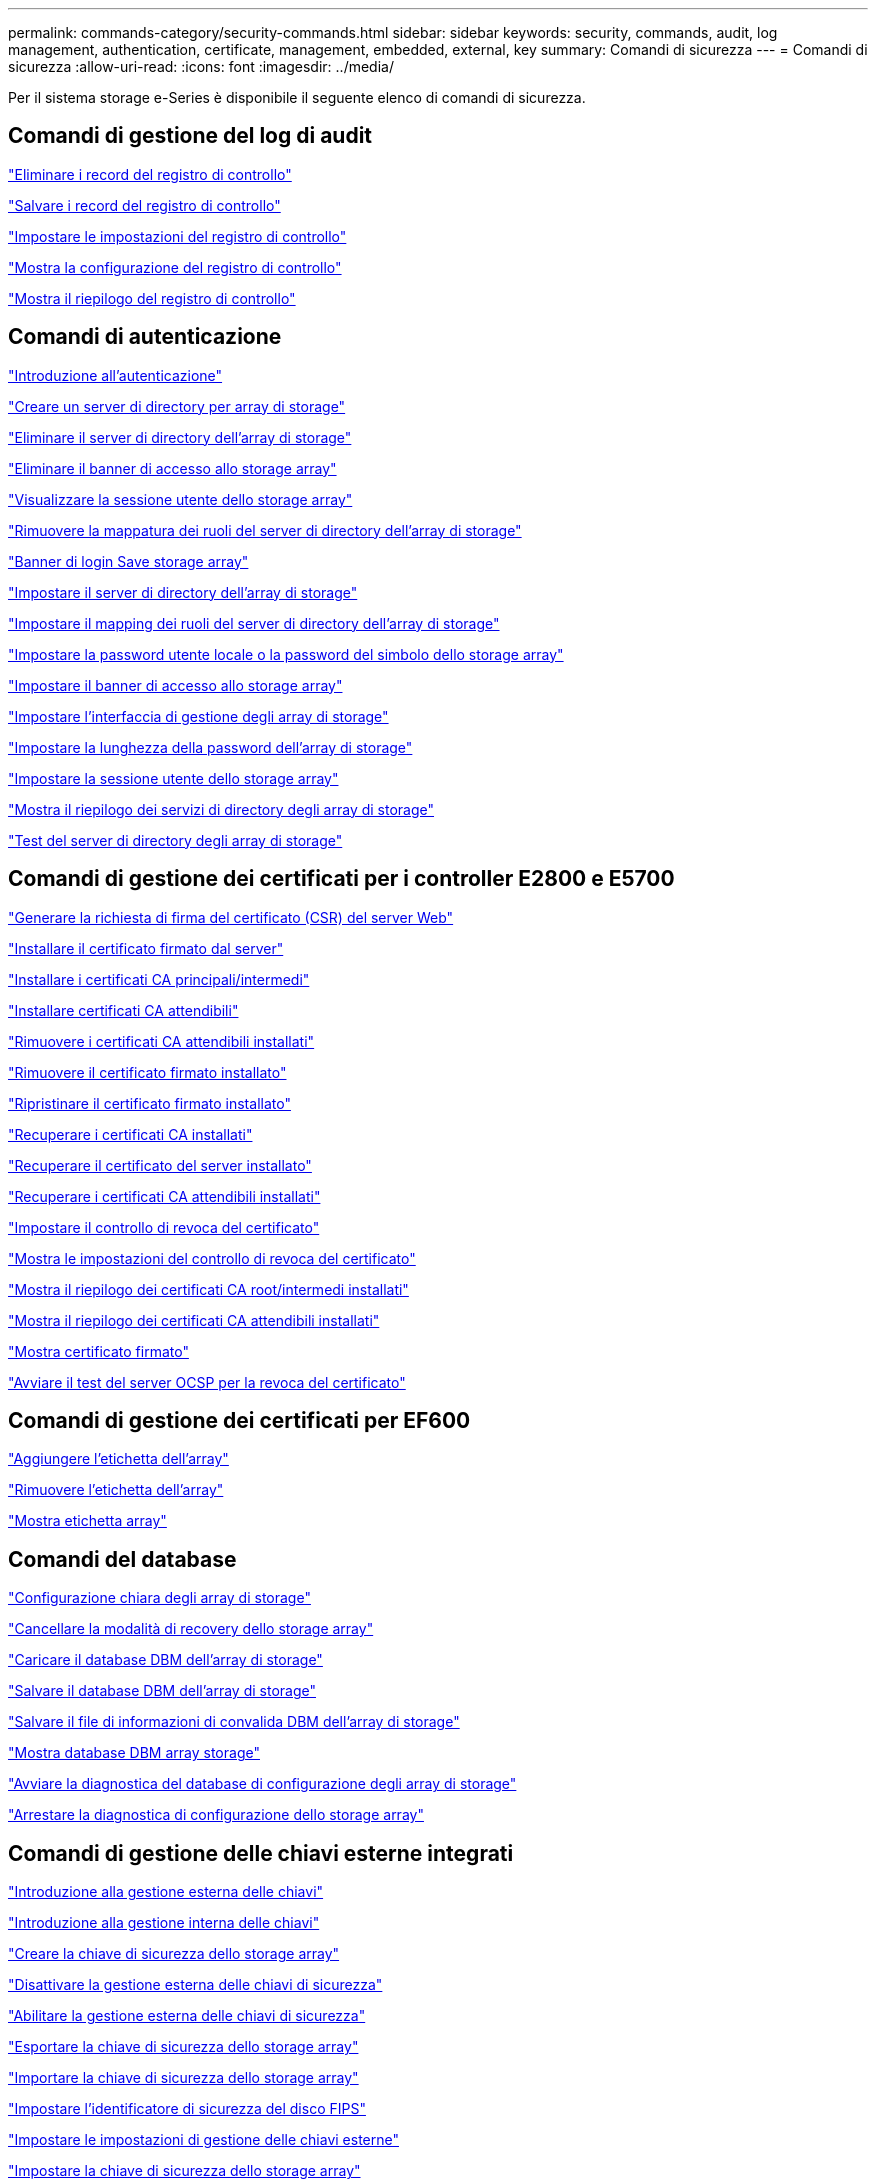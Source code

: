 ---
permalink: commands-category/security-commands.html 
sidebar: sidebar 
keywords: security, commands, audit, log management, authentication, certificate, management, embedded, external, key 
summary: Comandi di sicurezza 
---
= Comandi di sicurezza
:allow-uri-read: 
:icons: font
:imagesdir: ../media/


[role="lead"]
Per il sistema storage e-Series è disponibile il seguente elenco di comandi di sicurezza.



== Comandi di gestione del log di audit

link:../commands-a-z/delete-auditlog.html["Eliminare i record del registro di controllo"]

link:../commands-a-z/save-auditlog.html["Salvare i record del registro di controllo"]

link:../commands-a-z/set-auditlog.html["Impostare le impostazioni del registro di controllo"]

link:../commands-a-z/show-auditlog-configuration.html["Mostra la configurazione del registro di controllo"]

link:../commands-a-z/show-auditlog-summary.html["Mostra il riepilogo del registro di controllo"]



== Comandi di autenticazione

link:../commands-a-z/getting-started-with-authentication.html["Introduzione all'autenticazione"]

link:../commands-a-z/create-storagearray-directoryserver.html["Creare un server di directory per array di storage"]

link:../commands-a-z/delete-storagearray-directoryservers.html["Eliminare il server di directory dell'array di storage"]

link:../commands-a-z/delete-storagearray-loginbanner.html["Eliminare il banner di accesso allo storage array"]

link:../commands-a-z/show-storagearray-usersession.html["Visualizzare la sessione utente dello storage array"]

link:../commands-a-z/remove-storagearray-directoryserver.html["Rimuovere la mappatura dei ruoli del server di directory dell'array di storage"]

link:../commands-a-z/save-storagearray-loginbanner.html["Banner di login Save storage array"]

link:../commands-a-z/set-storagearray-directoryserver.html["Impostare il server di directory dell'array di storage"]

link:../commands-a-z/set-storagearray-directoryserver-roles.html["Impostare il mapping dei ruoli del server di directory dell'array di storage"]

link:../commands-a-z/set-storagearray-localusername.html["Impostare la password utente locale o la password del simbolo dello storage array"]

link:../commands-a-z/set-storagearray-loginbanner.html["Impostare il banner di accesso allo storage array"]

link:../commands-a-z/set-storagearray-managementinterface.html["Impostare l'interfaccia di gestione degli array di storage"]

link:../commands-a-z/set-storagearray-passwordlength.html["Impostare la lunghezza della password dell'array di storage"]

link:../commands-a-z/set-storagearray-usersession.html["Impostare la sessione utente dello storage array"]

link:../commands-a-z/show-storagearray-directoryservices-summary.html["Mostra il riepilogo dei servizi di directory degli array di storage"]

link:../commands-a-z/start-storagearray-directoryservices-test.html["Test del server di directory degli array di storage"]



== Comandi di gestione dei certificati per i controller E2800 e E5700

link:../commands-a-z/save-controller-arraymanagementcsr.html["Generare la richiesta di firma del certificato (CSR) del server Web"]

link:../commands-a-z/download-controller-arraymanagementservercertificate.html["Installare il certificato firmato dal server"]

link:../commands-a-z/download-controller-cacertificate.html["Installare i certificati CA principali/intermedi"]

link:../commands-a-z/download-controller-trustedcertificate.html["Installare certificati CA attendibili"]

link:../commands-a-z/delete-storagearray-trustedcertificate.html["Rimuovere i certificati CA attendibili installati"]

link:../commands-a-z/delete-controller-cacertificate.html["Rimuovere il certificato firmato installato"]

link:../commands-a-z/reset-controller-arraymanagementsignedcertificate.html["Ripristinare il certificato firmato installato"]

link:../commands-a-z/save-controller-cacertificate.html["Recuperare i certificati CA installati"]

link:../commands-a-z/save-controller-arraymanagementsignedcertificate.html["Recuperare il certificato del server installato"]

link:../commands-a-z/save-storagearray-trustedcertificate.html["Recuperare i certificati CA attendibili installati"]

link:../commands-a-z/set-storagearray-revocationchecksettings.html["Impostare il controllo di revoca del certificato"]

link:../commands-a-z/show-storagearray-revocationchecksettings.html["Mostra le impostazioni del controllo di revoca del certificato"]

link:../commands-a-z/show-controller-cacertificate.html["Mostra il riepilogo dei certificati CA root/intermedi installati"]

link:../commands-a-z/show-storagearray-trustedcertificate-summary.html["Mostra il riepilogo dei certificati CA attendibili installati"]

link:../commands-a-z/show-controller-arraymanagementsignedcertificate-summary.html["Mostra certificato firmato"]

link:../commands-a-z/start-storagearray-ocspresponderurl-test.html["Avviare il test del server OCSP per la revoca del certificato"]



== Comandi di gestione dei certificati per EF600

link:../commands-a-z/add-array-label.html["Aggiungere l'etichetta dell'array"]

link:../commands-a-z/remove-array-label.html["Rimuovere l'etichetta dell'array"]

link:../commands-a-z/show-array-label.html["Mostra etichetta array"]



== Comandi del database

link:../commands-a-z/clear-storagearray-configuration.html["Configurazione chiara degli array di storage"]

link:../commands-a-z/clear-storagearray-recoverymode.html["Cancellare la modalità di recovery dello storage array"]

link:../commands-a-z/load-storagearray-dbmdatabase.html["Caricare il database DBM dell'array di storage"]

link:../commands-a-z/save-storagearray-dbmdatabase.html["Salvare il database DBM dell'array di storage"]

link:../commands-a-z/save-storagearray-dbmvalidatorinfo.html["Salvare il file di informazioni di convalida DBM dell'array di storage"]

link:../commands-a-z/show-storagearray-dbmdatabase.html["Mostra database DBM array storage"]

link:../commands-a-z/start-storagearray-configdbdiagnostic.html["Avviare la diagnostica del database di configurazione degli array di storage"]

link:../commands-a-z/stop-storagearray-configdbdiagnostic.html["Arrestare la diagnostica di configurazione dello storage array"]



== Comandi di gestione delle chiavi esterne integrati

link:../commands-a-z/set-storagearray-externalkeymanagement.html["Introduzione alla gestione esterna delle chiavi"]

link:../commands-a-z/getting-started-with-internal-key-management.html["Introduzione alla gestione interna delle chiavi"]

link:../commands-a-z/create-storagearray-securitykey.html["Creare la chiave di sicurezza dello storage array"]

link:../commands-a-z/disable-storagearray-externalkeymanagement-file.html["Disattivare la gestione esterna delle chiavi di sicurezza"]

link:../commands-a-z/enable-storagearray-externalkeymanagement-file.html["Abilitare la gestione esterna delle chiavi di sicurezza"]

link:../commands-a-z/export-storagearray-securitykey.html["Esportare la chiave di sicurezza dello storage array"]

link:../commands-a-z/import-storagearray-securitykey-file.html["Importare la chiave di sicurezza dello storage array"]

link:../commands-a-z/set-storagearray-externalkeymanagement.html["Impostare l'identificatore di sicurezza del disco FIPS"]

link:../commands-a-z/set-storagearray-externalkeymanagement.html["Impostare le impostazioni di gestione delle chiavi esterne"]

link:../commands-a-z/set-storagearray-externalkeymanagement.html["Impostare la chiave di sicurezza dello storage array"]

link:../commands-a-z/start-secureerase-drive.html["Avviare la cancellazione sicura del disco FDE"]

link:../commands-a-z/start-storagearray-externalkeymanagement-test.html["Verificare la comunicazione esterna di gestione delle chiavi"]

link:../commands-a-z/validate-storagearray-securitykey.html["Convalidare la chiave di sicurezza dello storage array"]



== Comandi esterni di gestione delle chiavi relativi ai certificati

link:../commands-a-z/save-storagearray-keymanagementclientcsr.html["Recuperare la richiesta CSR di gestione delle chiavi installate"]

link:../commands-a-z/download-storagearray-keymanagementcertificate.html["Installare il certificato di gestione delle chiavi esterne dell'array di storage"]

link:../commands-a-z/delete-storagearray-keymanagementcertificate.html["Rimuovere il certificato di gestione delle chiavi esterne installato"]

link:../commands-a-z/save-storagearray-keymanagementcertificate.html["Recuperare il certificato di gestione delle chiavi esterne installato"]
